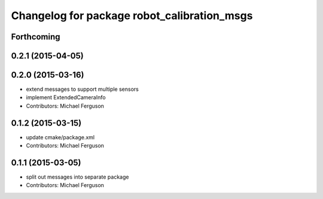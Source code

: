 ^^^^^^^^^^^^^^^^^^^^^^^^^^^^^^^^^^^^^^^^^^^^
Changelog for package robot_calibration_msgs
^^^^^^^^^^^^^^^^^^^^^^^^^^^^^^^^^^^^^^^^^^^^

Forthcoming
-----------

0.2.1 (2015-04-05)
------------------

0.2.0 (2015-03-16)
------------------
* extend messages to support multiple sensors
* implement ExtendedCameraInfo
* Contributors: Michael Ferguson

0.1.2 (2015-03-15)
------------------
* update cmake/package.xml
* Contributors: Michael Ferguson

0.1.1 (2015-03-05)
------------------
* split out messages into separate package
* Contributors: Michael Ferguson
